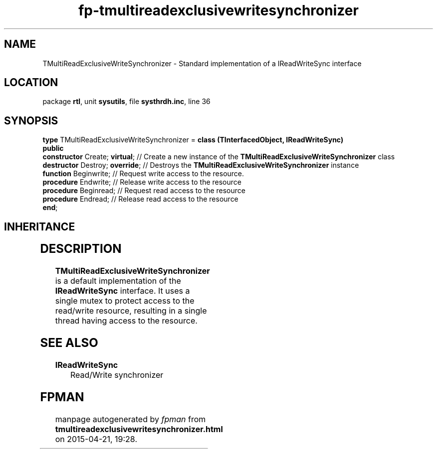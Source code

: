 .\" file autogenerated by fpman
.TH "fp-tmultireadexclusivewritesynchronizer" 3 "2014-03-14" "fpman" "Free Pascal Programmer's Manual"
.SH NAME
TMultiReadExclusiveWriteSynchronizer - Standard implementation of a IReadWriteSync interface
.SH LOCATION
package \fBrtl\fR, unit \fBsysutils\fR, file \fBsysthrdh.inc\fR, line 36
.SH SYNOPSIS
\fBtype\fR TMultiReadExclusiveWriteSynchronizer = \fBclass (TInterfacedObject, IReadWriteSync)\fR
.br
\fBpublic\fR
  \fBconstructor\fR Create; \fBvirtual\fR;  // Create a new instance of the \fBTMultiReadExclusiveWriteSynchronizer\fR class
  \fBdestructor\fR Destroy; \fBoverride\fR; // Destroys the \fBTMultiReadExclusiveWriteSynchronizer\fR instance
  \fBfunction\fR Beginwrite;          // Request write access to the resource.
  \fBprocedure\fR Endwrite;           // Release write access to the resource
  \fBprocedure\fR Beginread;          // Request read access to the resource
  \fBprocedure\fR Endread;            // Release read access to the resource
.br
\fBend\fR;
.SH INHERITANCE
.TS
l l
l l
l l.
\fBTMultiReadExclusiveWriteSynchronizer\fR, \fBIReadWriteSync\fR	Standard implementation of a IReadWriteSync interface
\fBTInterfacedObject\fR, \fBIUnknown\fR	TObject descendent implementing the IUnknown interface
\fBTObject\fR	Base class of all classes.
.TE
.SH DESCRIPTION
\fBTMultiReadExclusiveWriteSynchronizer\fR is a default implementation of the \fBIReadWriteSync\fR interface. It uses a single mutex to protect access to the read/write resource, resulting in a single thread having access to the resource.


.SH SEE ALSO
.TP
.B IReadWriteSync
Read/Write synchronizer

.SH FPMAN
manpage autogenerated by \fIfpman\fR from \fBtmultireadexclusivewritesynchronizer.html\fR on 2015-04-21, 19:28.

